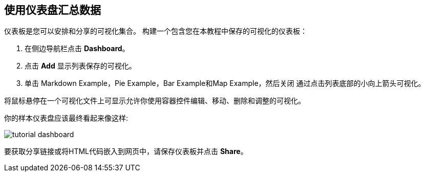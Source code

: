 [[tutorial-dashboard]]
== 使用仪表盘汇总数据
仪表板是您可以安排和分享的可视化集合。
构建一个包含您在本教程中保存的可视化的仪表板：

. 在侧边导航栏点击 *Dashboard*。
. 点击 *Add* 显示列表保存的可视化。
. 单击 Markdown Example，Pie Example，Bar Example和Map Example，然后关闭 通过点击列表底部的小向上箭头可视化。


将鼠标悬停在一个可视化文件上可显示允许你使用容器控件编辑、移动、删除和调整的可视化。

你的样本仪表盘应该最终看起来像这样:

image::images/tutorial-dashboard.png[]

要获取分享链接或将HTML代码嵌入到网页中，请保存仪表板并点击 *Share*。
